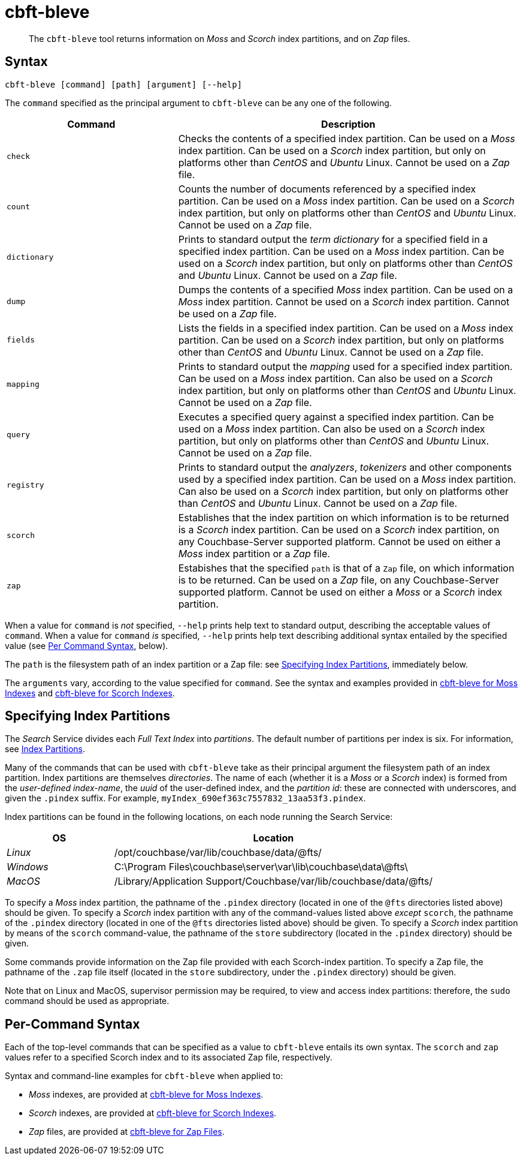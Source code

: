 = cbft-bleve
:page-aliases: cli:cbft-bleve-dump,cli:cbft-bleve-query

[abstract]
The `cbft-bleve` tool returns information on _Moss_ and _Scorch_ index partitions, and on _Zap_ files.

[#syntax]
== Syntax

----
cbft-bleve [command] [path] [argument] [--help]
----

The `command` specified as the principal argument to `cbft-bleve` can be any one of the following.

[cols="1,2"]
|===
| Command | Description

| `check`
| Checks the contents of a specified index partition.
Can be used on a _Moss_ index partition.
Can be used on a _Scorch_ index partition, but only on platforms other than _CentOS_ and _Ubuntu_ Linux.
Cannot be used on a _Zap_ file.

| `count`
| Counts the number of documents referenced by a specified index partition.
Can be used on a _Moss_ index partition.
Can be used on a _Scorch_ index partition, but only on platforms other than _CentOS_ and _Ubuntu_ Linux.
Cannot be used on a _Zap_ file.

| `dictionary`
| Prints to standard output the _term dictionary_ for a specified field in a specified index partition.
Can be used on a _Moss_ index partition.
Can be used on a _Scorch_ index partition, but only on platforms other than _CentOS_ and _Ubuntu_ Linux.
Cannot be used on a _Zap_ file.

| `dump`
| Dumps the contents of a specified _Moss_ index partition.
Can be used on a _Moss_ index partition.
Cannot be used on a _Scorch_ index partition.
Cannot be used on a _Zap_ file.

| `fields`
| Lists the fields in a specified index partition.
Can be used on a _Moss_ index partition.
Can be used on a _Scorch_ index partition, but only on platforms other than _CentOS_ and _Ubuntu_ Linux.
Cannot be used on a _Zap_ file.

| `mapping`
| Prints to standard output the _mapping_ used for a specified index partition.
Can be used on a _Moss_ index partition.
Can also be used on a _Scorch_ index partition, but only on platforms other than _CentOS_ and _Ubuntu_ Linux.
Cannot be used on a _Zap_ file.

| `query`
| Executes a specified query against a specified index partition.
Can be used on a _Moss_ index partition.
Can also be used on a _Scorch_ index partition, but only on platforms other than _CentOS_ and _Ubuntu_ Linux.
Cannot be used on a _Zap_ file.

| `registry`
| Prints to standard output the _analyzers_, _tokenizers_ and other components used by a specified index partition.
Can be used on a _Moss_ index partition.
Can also be used on a _Scorch_ index partition, but only on platforms other than _CentOS_ and _Ubuntu_ Linux.
Cannot be used on a _Zap_ file.

| `scorch`
| Establishes that the index partition on which information is to be returned is a _Scorch_ index partition.
Can be used on a _Scorch_ index partition, on any Couchbase-Server supported platform.
Cannot be used on either a _Moss_ index partition or a _Zap_ file.

| `zap`
| Estabishes that the specified `path` is that of a `Zap` file, on which information is to be returned.
Can be used on a _Zap_ file, on any Couchbase-Server supported platform.
Cannot be used on either a _Moss_ or a _Scorch_ index partition.

|===

When a value for `command` is _not_ specified, `--help` prints help text to standard output, describing the acceptable values of `command`.
When a value for `command` _is_ specified, `--help` prints help text describing additional syntax entailed by the specified value (see xref:cli:cbft-bleve.adoc#per-command-syntax[Per Command Syntax], below).

The `path` is the filesystem path of an index partition or a Zap file: see xref:cli:cbft-bleve.adoc#specifying-index-partitions[Specifying Index Partitions], immediately below.

The `arguments` vary, according to the value specified for `command`.
See the syntax and examples provided in xref:cli:cbft-bleve-moss.adoc[cbft-bleve for Moss Indexes] and xref:cli:cbft-bleve-scorch.adoc[cbft-bleve for Scorch Indexes].

[#specifying-index-partitions]
== Specifying Index Partitions

The _Search_ Service divides each _Full Text Index_ into _partitions_.
The default number of partitions per index is six.
For information, see xref:fts:fts-creating-indexes.adoc#index-partitions[Index Partitions].

Many of the commands that can be used with `cbft-bleve` take as their principal argument the filesystem path of an index partition.
Index partitions  are themselves _directories_.
The name of each (whether it is a _Moss_ or a _Scorch_ index) is formed from the _user-defined index-name_, the _uuid_ of the user-defined index, and the _partition id_: these are connected with underscores, and given the `.pindex` suffix.
For example, `myIndex_690ef363c7557832_13aa53f3.pindex`.

Index partitions can be found in the following locations, on each node running the Search Service:

[cols="2,6"]
|===
| OS | Location

| _Linux_
| /opt/couchbase/var/lib/couchbase/data/@fts/

| _Windows_
| C:\Program Files\couchbase\server\var\lib\couchbase\data\@fts\

| _MacOS_
| /Library/Application Support/Couchbase/var/lib/couchbase/data/@fts/

|===

To specify a _Moss_ index partition, the pathname of the `.pindex` directory (located in one of the `@fts` directories listed above) should be given.
To specify a _Scorch_ index partition with any of the command-values listed above _except_ `scorch`, the pathname of the `.pindex` directory (located in one of the `@fts` directories listed above) should be given.
To specify a _Scorch_ index partition by means of the `scorch` command-value, the pathname of the `store` subdirectory (located in the `.pindex` directory) should be given.

Some commands provide information on the Zap file provided with each Scorch-index partition.
To specify a Zap file, the pathname of the `.zap` file itself (located in the `store` subdirectory, under the `.pindex` directory) should be given.

Note that on Linux and MacOS, supervisor permission may be required, to view and access index partitions: therefore, the `sudo` command should be used as appropriate.

[#per-command-syntax]
== Per-Command Syntax

Each of the top-level commands that can be specified as a value to `cbft-bleve` entails its own syntax.
The `scorch` and `zap` values refer to a specified Scorch index and to its associated Zap file, respectively.

Syntax and command-line examples for `cbft-bleve` when applied to:

* _Moss_ indexes, are provided at xref:cli:cbft-bleve-moss.adoc[cbft-bleve for Moss Indexes].

* _Scorch_ indexes, are provided at xref:cli:cbft-bleve-scorch.adoc[cbft-bleve for Scorch Indexes].

* _Zap_ files, are provided at xref:cli:cbft-bleve-zap.adoc[cbft-bleve for Zap Files].
